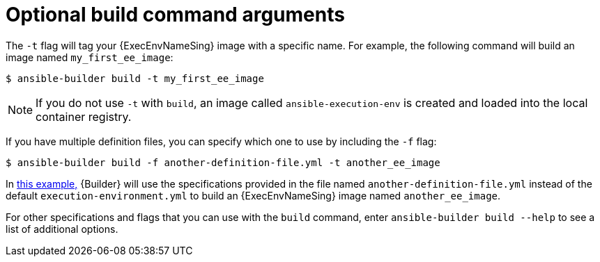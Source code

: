 [id="con-optional-build-command-arguments"]

= Optional build command arguments

The `-t` flag will tag your {ExecEnvNameSing} image with a specific name. For example, the following command will build an image named `my_first_ee_image`:

====
----
$ ansible-builder build -t my_first_ee_image
----
====

[NOTE]
====
If you do not use `-t` with `build`, an image called `ansible-execution-env` is created and loaded into the local container registry.
====

If you have multiple definition files, you can specify which one to use by including the `-f` flag:

[[example1]]
====
----
$ ansible-builder build -f another-definition-file.yml -t another_ee_image
----
====

In <<example1, this example,>> {Builder} will use the specifications provided in the file named `another-definition-file.yml` instead of the default `execution-environment.yml` to build an {ExecEnvNameSing} image named `another_ee_image`.

For other specifications and flags that you can use with the `build` command, enter `ansible-builder build --help` to see a list of additional options.
